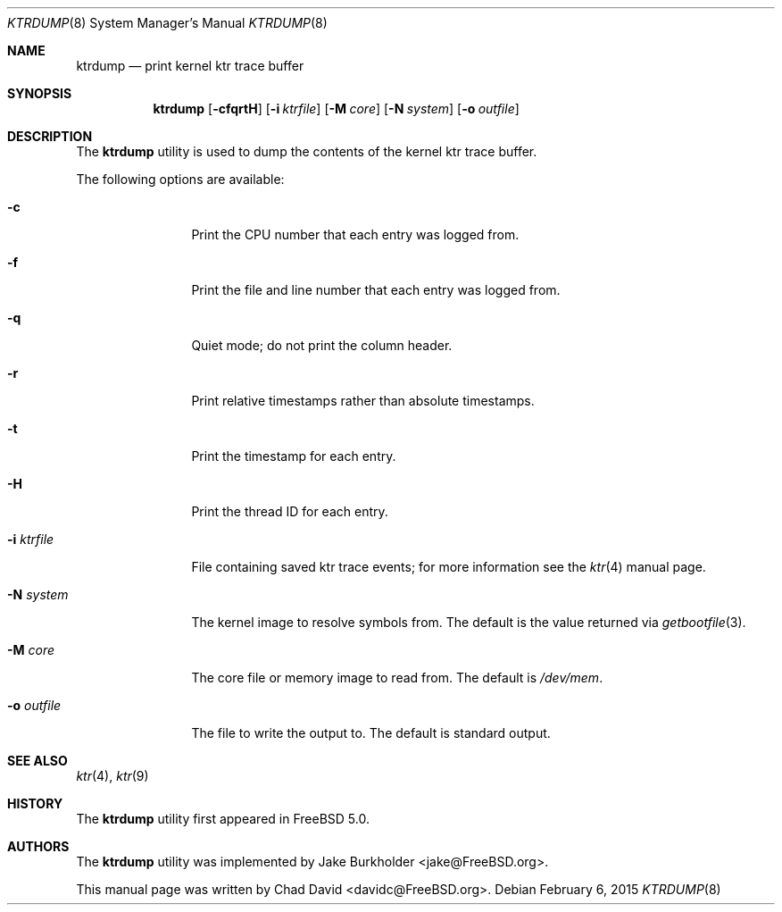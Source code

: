 .\"-
.\" Copyright (c) 2002 Chad David
.\" All rights reserved.
.\"
.\" Redistribution and use in source and binary forms, with or without
.\" modification, are permitted provided that the following conditions
.\" are met:
.\" 1. Redistributions of source code must retain the above copyright
.\"    notice, this list of conditions and the following disclaimer.
.\" 2. Redistributions in binary form must reproduce the above copyright
.\"    notice, this list of conditions and the following disclaimer in the
.\"    documentation and/or other materials provided with the distribution.
.\"
.\" THIS SOFTWARE IS PROVIDED BY THE AUTHOR AND CONTRIBUTORS ``AS IS'' AND
.\" ANY EXPRESS OR IMPLIED WARRANTIES, INCLUDING, BUT NOT LIMITED TO, THE
.\" IMPLIED WARRANTIES OF MERCHANTABILITY AND FITNESS FOR A PARTICULAR PURPOSE
.\" ARE DISCLAIMED.  IN NO EVENT SHALL THE AUTHOR OR CONTRIBUTORS BE LIABLE
.\" FOR ANY DIRECT, INDIRECT, INCIDENTAL, SPECIAL, EXEMPLARY, OR CONSEQUENTIAL
.\" DAMAGES (INCLUDING, BUT NOT LIMITED TO, PROCUREMENT OF SUBSTITUTE GOODS
.\" OR SERVICES; LOSS OF USE, DATA, OR PROFITS; OR BUSINESS INTERRUPTION)
.\" HOWEVER CAUSED AND ON ANY THEORY OF LIABILITY, WHETHER IN CONTRACT, STRICT
.\" LIABILITY, OR TORT (INCLUDING NEGLIGENCE OR OTHERWISE) ARISING IN ANY WAY
.\" OUT OF THE USE OF THIS SOFTWARE, EVEN IF ADVISED OF THE POSSIBILITY OF
.\" SUCH DAMAGE.
.\"
.\" $FreeBSD$
.\"
.Dd February 6, 2015
.Dt KTRDUMP 8
.Os
.Sh NAME
.Nm ktrdump
.Nd print kernel ktr trace buffer
.Sh SYNOPSIS
.Nm
.Op Fl cfqrtH
.Op Fl i Ar ktrfile
.Op Fl M Ar core
.Op Fl N Ar system
.Op Fl o Ar outfile
.Sh DESCRIPTION
The
.Nm
utility is used to dump the contents of the kernel ktr trace buffer.
.Pp
The following options are available:
.Bl -tag -width ".Fl i Ar ktrfile"
.It Fl c
Print the CPU number that each entry was logged from.
.It Fl f
Print the file and line number that each entry was logged from.
.It Fl q
Quiet mode; do not print the column header.
.It Fl r
Print relative timestamps rather than absolute timestamps.
.It Fl t
Print the timestamp for each entry.
.It Fl H
Print the thread ID for each entry.
.It Fl i Ar ktrfile
File containing saved ktr trace events; for more information see the
.Xr ktr 4
manual page.
.It Fl N Ar system
The kernel image to resolve symbols from.
The default is the value returned via
.Xr getbootfile 3 .
.It Fl M Ar core
The core file or memory image to read from.
The default is
.Pa /dev/mem .
.It Fl o Ar outfile
The file to write the output to.
The default is standard output.
.El
.Sh SEE ALSO
.Xr ktr 4 ,
.Xr ktr 9
.Sh HISTORY
The
.Nm
utility first appeared in
.Fx 5.0 .
.Sh AUTHORS
.An -nosplit
The
.Nm
utility was implemented by
.An Jake Burkholder Aq jake@FreeBSD.org .
.Pp
This manual page was written by
.An Chad David Aq davidc@FreeBSD.org .
